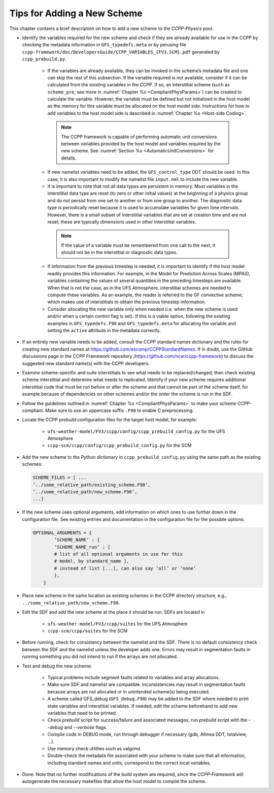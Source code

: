 .. _AddNewSchemes:
  
****************************************
Tips for Adding a New Scheme
****************************************

This chapter contains a brief description on how to add a new scheme to the *CCPP-Physics* pool.

* Identify the variables required for the new scheme and check if they are already available for use in the CCPP by checking the metadata information in ``GFS_typedefs.meta`` or by perusing file ``ccpp-framework/doc/DevelopersGuide/CCPP_VARIABLES_{FV3,SCM}.pdf`` generated by ``ccpp_prebuild.py``.

    * If the variables are already available, they can be invoked in the scheme’s metadata file and one can skip the rest of this subsection. If the variable required is not available, consider if it can be calculated from the existing variables in the CCPP. If so, an interstitial scheme (such as ``scheme_pre``; see more in :numref:`Chapter %s <CompliantPhysParams>`) can be created to calculate the variable. However, the variable must be defined but not initialized in the host model as the memory for this variable must be allocated on the host model side.  Instructions for how to add variables to the host model side is described in :numref:`Chapter %s <Host-side Coding>`.

     .. note:: The CCPP framework is capable of performing automatic unit conversions between variables provided by the host model and variables required by the new scheme. See :numref:`Section %s <AutomaticUnitConversions>` for details.

    * If new namelist variables need to be added, the ``GFS_control_type`` DDT should be used. In this case, it is also important to modify the namelist file ``input.nml`` to include the new variable.

    * It is important to note that not all data types are persistent in memory. Most variables in the interstitial data type are reset (to zero or other initial values) at the beginning of a physics group and do not persist from one set to another or from one group to another. The diagnostic data type is periodically reset because it is used to accumulate variables for given time intervals.  However, there is a small subset of interstitial variables that are set at creation time and are not reset; these are typically dimensions used in other interstitial variables. 

     .. note:: If the value of a variable must be remembered from one call to the next, it should not be in the interstitial or diagnostic data types.

    * If information from the previous timestep is needed, it is important to identify if the host model readily provides this information. For example, in the Model for Prediction Across Scales (MPAS), variables containing the values of several quantities in the preceding timesteps are available. When that is not the case, as in the UFS Atmosphere, interstitial schemes are needed to compute these variables. As an example, the reader is referred to the GF convective scheme, which makes use of interstitials to obtain the previous timestep information.

    * Consider allocating the new variable only when needed (i.e. when the new scheme is used and/or when a certain control flag is set). If this is a viable option, following the existing examples in ``GFS_typedefs.F90`` and ``GFS_typedefs.meta`` for allocating the variable and setting the ``active`` attribute in the metadata correctly.

* If an entirely new variable needs to be added, consult the CCPP standard names dictionary and the rules for creating new standard names at https://github.com/escomp/CCPPStandardNames. If in doubt, use the GitHub discussions page in the CCPP Framework repository (https://github.com/ncar/ccpp-framework) to discuss the suggested new standard name(s) with the CCPP developers.

* Examine scheme-specific and suite interstitials to see what needs to be replaced/changed; then check existing scheme interstitial and determine what needs to replicated. Identify if your new scheme requires additional interstitial code that must be run before or after the scheme and that cannot be part of the scheme itself, for example because of dependencies on other schemes and/or the order the scheme is run in the SDF.

* Follow the guidelines outlined in :numref:`Chapter %s <CompliantPhysParams>` to make your scheme CCPP-compliant. Make sure to use an uppercase suffix ``.F90`` to enable C preprocessing.

* Locate the CCPP *prebuild* configuration files for the target host model, for example:

    * ``ufs-weather-model/FV3/ccpp/config/ccpp_prebuild_config.py`` for the UFS Atmosphere
    * ``ccpp-scm/ccpp/config/ccpp_prebuild_config.py`` for the SCM

* Add the new scheme to the Python dictionary in ``ccpp_prebuild_config.py`` using the same path
  as the existing schemes:

  .. code-block:: console

    SCHEME_FILES = [ ...
    ’../some_relative_path/existing_scheme.F90’,
    ’../some_relative_path/new_scheme.F90’,
    ...]

* If the new scheme uses optional arguments, add information on which ones to use further down in the configuration file. See existing entries and documentation in the configuration file for the possible options:

  .. code-block:: console

    OPTIONAL_ARGUMENTS = {
            ’SCHEME_NAME’ : {
            ’SCHEME_NAME_run’ : [
            # list of all optional arguments in use for this
            # model, by standard_name ],
            # instead of list [...], can also say ’all’ or ’none’
            },
        }

* Place new scheme in the same location as existing schemes in the CCPP directory structure, e.g., ``../some_relative_path/new_scheme.F90``.

* Edit the SDF and add the new scheme at the place it should be run. SDFs are located in

    * ``ufs-weather-model/FV3/ccpp/suites`` for the UFS Atmosphere
    * ``ccpp-scm/ccpp/suites`` for the SCM

* Before running, check for consistency between the namelist and the SDF. There is no default consistency check between the SDF and the namelist unless the developer adds one. Errors may result in segmentation faults in running something you did not intend to run if the arrays are not allocated.

* Test and debug the new scheme:

    * Typical problems include segment faults related to variables and array allocations.
    * Make sure SDF and namelist are compatible. Inconsistencies may result in segmentation faults because arrays are not allocated or in unintended scheme(s) being executed.
    * A scheme called GFS_debug (``GFS_debug.F90``) may be added to the SDF where needed to print state variables and interstitial variables. If needed, edit the scheme beforehand to add new variables that need to be printed.
    * Check *prebuild* script for success/failure and associated messages; run *prebuild* script with the `--debug` and `--verbose` flags.
    * Compile code in DEBUG mode, run through debugger if necessary (gdb, Allinea DDT, totalview, ...).
    * Use memory check utilities such as valgrind.
    * Double-check the metadata file associated with your scheme to make sure that all information, including standard names and units, correspond to the correct local variables.

* Done. Note that no further modifications of the build system are required, since the *CCPP-Framework* will autogenerate the necessary makefiles that allow the host model to compile the scheme.
